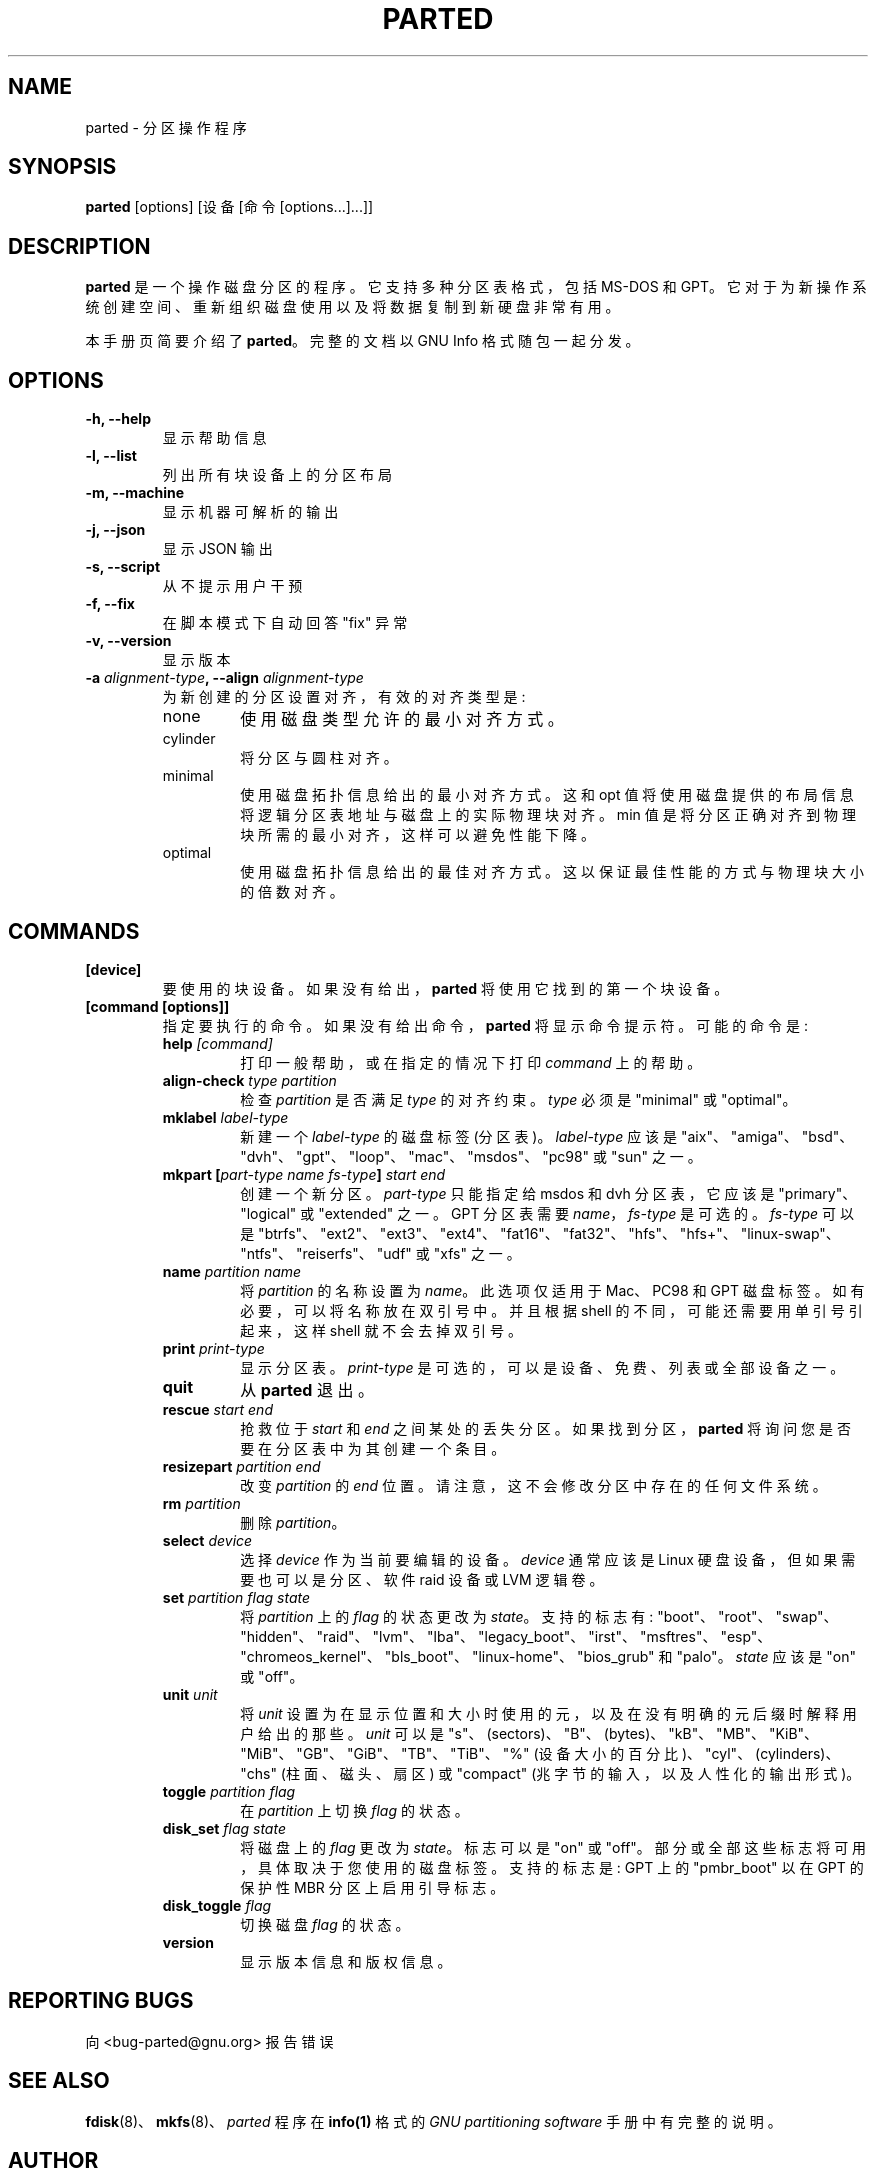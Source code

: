 .\" -*- coding: UTF-8 -*-
.\"*******************************************************************
.\"
.\" This file was generated with po4a. Translate the source file.
.\"
.\"*******************************************************************
.TH PARTED 8 "2021 September 28" parted "GNU Parted Manual"
.SH NAME
parted \- 分区操作程序
.SH SYNOPSIS
\fBparted\fP [options] [设备 [命令 [options...]...]]
.SH DESCRIPTION
\fBparted\fP 是一个操作磁盘分区的程序。 它支持多种分区表格式，包括 MS\-DOS 和 GPT。
它对于为新操作系统创建空间、重新组织磁盘使用以及将数据复制到新硬盘非常有用。
.PP
本手册页简要介绍了 \fBparted\fP。 完整的文档以 GNU Info 格式随包一起分发。
.SH OPTIONS
.TP 
\fB\-h, \-\-help\fP
显示帮助信息
.TP 
\fB\-l, \-\-list\fP
列出所有块设备上的分区布局
.TP 
\fB\-m, \-\-machine\fP
显示机器可解析的输出
.TP 
\fB\-j, \-\-json\fP
显示 JSON 输出
.TP 
\fB\-s, \-\-script\fP
从不提示用户干预
.TP 
\fB\-f, \-\-fix\fP
在脚本模式下自动回答 "fix" 异常
.TP 
\fB\-v, \-\-version\fP
显示版本
.TP 
\fB\-a \fP\fIalignment\-type\fP\fB, \-\-align \fP\fIalignment\-type\fP
为新创建的分区设置对齐，有效的对齐类型是:
.RS
.IP none
使用磁盘类型允许的最小对齐方式。
.IP cylinder
将分区与圆柱对齐。
.IP minimal
使用磁盘拓扑信息给出的最小对齐方式。这和 opt 值将使用磁盘提供的布局信息将逻辑分区表地址与磁盘上的实际物理块对齐。 min
值是将分区正确对齐到物理块所需的最小对齐，这样可以避免性能下降。
.IP optimal
使用磁盘拓扑信息给出的最佳对齐方式。这以保证最佳性能的方式与物理块大小的倍数对齐。
.RE

.SH COMMANDS
.TP 
\fB[device]\fP
要使用的块设备。 如果没有给出，\fBparted\fP 将使用它找到的第一个块设备。
.TP 
\fB[command [options]]\fP
指定要执行的命令。 如果没有给出命令，\fBparted\fP 将显示命令提示符。 可能的命令是:
.RS
.TP 
\fBhelp \fP\fI[command]\fP
打印一般帮助，或在指定的情况下打印 \fIcommand\fP 上的帮助。
.TP 
\fBalign\-check \fP\fItype\fP\fB \fP\fIpartition\fP
检查 \fIpartition\fP 是否满足 \fItype\fP 的对齐约束。 \fItype\fP 必须是 "minimal" 或 "optimal"。
.TP 
\fBmklabel \fP\fIlabel\-type\fP
新建一个 \fIlabel\-type\fP 的磁盘标签 (分区表)。 \fIlabel\-type\fP 应该是
"aix"、"amiga"、"bsd"、"dvh"、"gpt"、"loop"、"mac"、"msdos"、"pc98" 或 "sun" 之一。
.TP 
\fBmkpart [\fP\fIpart\-type\fP\fB \fP\fIname\fP\fB \fP\fIfs\-type\fP\fB] \fP\fIstart\fP\fB \fP\fIend\fP
创建一个新分区。\fIpart\-type\fP 只能指定给 msdos 和 dvh 分区表，它应该是 "primary"、"logical" 或
"extended" 之一。 GPT 分区表需要 \fIname\fP，\fIfs\-type\fP 是可选的。 \fIfs\-type\fP 可以是
"btrfs"、"ext2"、"ext3"、"ext4"、"fat16"、"fat32"、"hfs"、"hfs+"、"linux\-swap"、"ntfs"、"reiserfs"、"udf"
或 "xfs" 之一。
.TP 
\fBname \fP\fIpartition\fP\fB \fP\fIname\fP
将 \fIpartition\fP 的名称设置为 \fIname\fP。此选项仅适用于 Mac、PC98 和 GPT 磁盘标签。如有必要，可以将名称放在双引号中。
并且根据 shell 的不同，可能还需要用单引号引起来，这样 shell 就不会去掉双引号。
.TP 
\fBprint \fP\fIprint\-type\fP
显示分区表。 \fIprint\-type\fP 是可选的，可以是设备、免费、列表或全部设备之一。
.TP 
\fBquit\fP
从 \fBparted\fP 退出。
.TP 
\fBrescue \fP\fIstart\fP\fB \fP\fIend\fP
抢救位于 \fIstart\fP 和 \fIend\fP 之间某处的丢失分区。 如果找到分区，\fBparted\fP 将询问您是否要在分区表中为其创建一个条目。
.TP 
\fBresizepart \fP\fIpartition\fP\fB \fP\fIend\fP
改变 \fIpartition\fP 的 \fIend\fP 位置。 请注意，这不会修改分区中存在的任何文件系统。
.TP 
\fBrm \fP\fIpartition\fP
删除 \fIpartition\fP。
.TP 
\fBselect \fP\fIdevice\fP
选择 \fIdevice\fP 作为当前要编辑的设备。\fIdevice\fP 通常应该是 Linux 硬盘设备，但如果需要也可以是分区、软件 raid 设备或
LVM 逻辑卷。
.TP 
\fBset \fP\fIpartition\fP\fB \fP\fIflag\fP\fB \fP\fIstate\fP
将 \fIpartition\fP 上的 \fIflag\fP 的状态更改为 \fIstate\fP。 支持的标志有:
"boot"、"root"、"swap"、"hidden"、"raid"、"lvm"、"lba"、"legacy_boot"、"irst"、"msftres"、"esp"、"chromeos_kernel"、"bls_boot"、"linux\-home"、"bios_grub"
和 "palo"。 \fIstate\fP 应该是 "on" 或 "off"。
.TP 
\fBunit \fP\fIunit\fP
将 \fIunit\fP 设置为在显示位置和大小时使用的元，以及在没有明确的元后缀时解释用户给出的那些。 \fIunit\fP 可以是
"s"、(sectors)、"B"、(bytes)、"kB"、"MB"、"KiB"、"MiB"、"GB"、"GiB"、"TB"、"TiB"、"%"
(设备大小的百分比)、"cyl"、(cylinders)、"chs" (柱面、磁头、扇区) 或 "compact"
(兆字节的输入，以及人性化的输出形式)。
.TP 
\fBtoggle \fP\fIpartition\fP\fB \fP\fIflag\fP
在 \fIpartition\fP 上切换 \fIflag\fP 的状态。
.TP 
\fBdisk_set \fP\fIflag\fP\fB \fP\fIstate\fP
将磁盘上的 \fIflag\fP 更改为 \fIstate\fP。标志可以是 "on" 或 "off"。 部分或全部这些标志将可用，具体取决于您使用的磁盘标签。
支持的标志是: GPT 上的 "pmbr_boot" 以在 GPT 的保护性 MBR 分区上启用引导标志。
.TP 
\fBdisk_toggle \fP\fIflag\fP
切换磁盘 \fIflag\fP 的状态。
.TP 
\fBversion\fP
显示版本信息和版权信息。
.RE
.SH "REPORTING BUGS"
向 <bug\-parted@gnu.org> 报告错误
.SH "SEE ALSO"
\fBfdisk\fP(8)、\fBmkfs\fP(8)、\fIparted\fP 程序在 \fBinfo(1)\fP 格式的 \fIGNU partitioning software\fP 手册中有完整的说明。
.SH AUTHOR
本手册页由 Timshel Knoll <timshel@debian.org> 为 Debian GNU/Linux 系统编写
(但可能被其他人使用)。
.PP
.SH [手册页中文版]
.PP
本翻译为免费文档；阅读
.UR https://www.gnu.org/licenses/gpl-3.0.html
GNU 通用公共许可证第 3 版
.UE
或稍后的版权条款。因使用该翻译而造成的任何问题和损失完全由您承担。
.PP
该中文翻译由 wtklbm
.B <wtklbm@gmail.com>
根据个人学习需要制作。
.PP
项目地址:
.UR \fBhttps://github.com/wtklbm/manpages-chinese\fR
.ME 。
